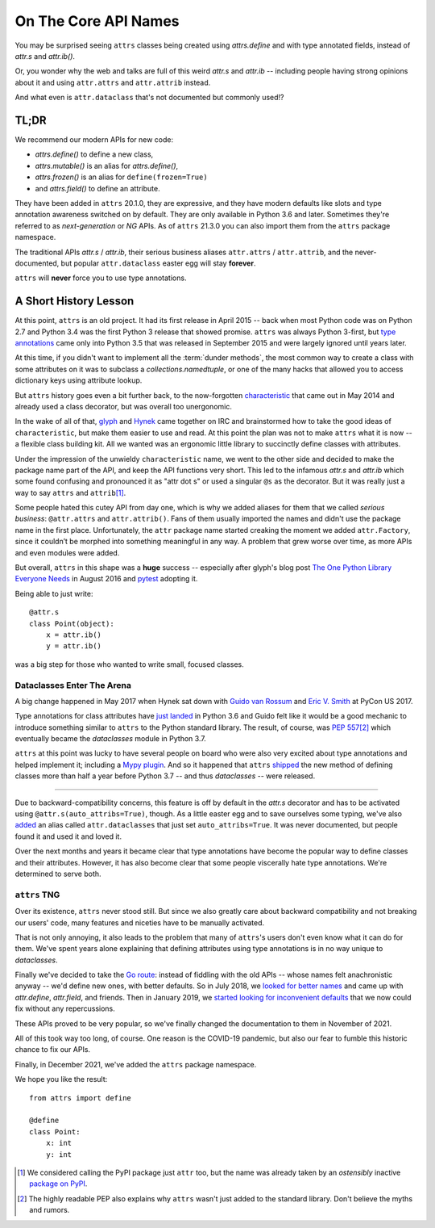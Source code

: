 On The Core API Names
=====================

You may be surprised seeing ``attrs`` classes being created using `attrs.define` and with type annotated fields, instead of `attr.s` and `attr.ib()`.

Or, you wonder why the web and talks are full of this weird `attr.s` and `attr.ib` -- including people having strong opinions about it and using ``attr.attrs`` and ``attr.attrib`` instead.

And what even is ``attr.dataclass`` that's not documented but commonly used!?


TL;DR
-----

We recommend our modern APIs for new code:

- `attrs.define()` to define a new class,
- `attrs.mutable()` is an alias for `attrs.define()`,
- `attrs.frozen()` is an alias for ``define(frozen=True)``
- and `attrs.field()` to define an attribute.

They have been added in ``attrs`` 20.1.0, they are expressive, and they have modern defaults like slots and type annotation awareness switched on by default.
They are only available in Python 3.6 and later.
Sometimes they're referred to as *next-generation* or *NG* APIs.
As of ``attrs`` 21.3.0 you can also import them from the ``attrs`` package namespace.

The traditional APIs `attr.s` / `attr.ib`, their serious business aliases ``attr.attrs`` / ``attr.attrib``, and the never-documented, but popular ``attr.dataclass`` easter egg will stay **forever**.

``attrs`` will **never** force you to use type annotations.


A Short History Lesson
----------------------

At this point, ``attrs`` is an old project.
It had its first release in April 2015 -- back when most Python code was on Python 2.7 and Python 3.4 was the first Python 3 release that showed promise.
``attrs`` was always Python 3-first, but `type annotations <https://www.python.org/dev/peps/pep-0484/>`_ came only into Python 3.5 that was released in September 2015 and were largely ignored until years later.

At this time, if you didn't want to implement all the :term:`dunder methods`, the most common way to create a class with some attributes on it was to subclass a `collections.namedtuple`, or one of the many hacks that allowed you to access dictionary keys using attribute lookup.

But ``attrs`` history goes even a bit further back, to the now-forgotten `characteristic <https://github.com/hynek/characteristic>`_ that came out in May 2014 and already used a class decorator, but was overall too unergonomic.

In the wake of all of that, `glyph <https://twitter.com/glyph>`_ and `Hynek <https://twitter.com/hynek>`_ came together on IRC and brainstormed how to take the good ideas of ``characteristic``, but make them easier to use and read.
At this point the plan was not to make ``attrs`` what it is now -- a flexible class building kit.
All we wanted was an ergonomic little library to succinctly define classes with attributes.

Under the impression of the unwieldy ``characteristic`` name, we went to the other side and decided to make the package name part of the API, and keep the API functions very short.
This led to the infamous `attr.s` and `attr.ib` which some found confusing and pronounced it as "attr dot s" or used a singular ``@s`` as the decorator.
But it was really just a way to say ``attrs`` and ``attrib``\ [#attr]_.

Some people hated this cutey API from day one, which is why we added aliases for them that we called *serious business*: ``@attr.attrs`` and ``attr.attrib()``.
Fans of them usually imported the names and didn't use the package name in the first place.
Unfortunately, the ``attr`` package name started creaking the moment we added ``attr.Factory``, since it couldn’t be morphed into something meaningful in any way.
A problem that grew worse over time, as more APIs and even modules were added.

But overall, ``attrs`` in this shape was a **huge** success -- especially after glyph's blog post `The One Python Library Everyone Needs <https://glyph.twistedmatrix.com/2016/08/attrs.html>`_ in August 2016 and `pytest <https://docs.pytest.org/>`_ adopting it.

Being able to just write::

   @attr.s
   class Point(object):
       x = attr.ib()
       y = attr.ib()

was a big step for those who wanted to write small, focused classes.


Dataclasses Enter The Arena
^^^^^^^^^^^^^^^^^^^^^^^^^^^

A big change happened in May 2017 when Hynek sat down with `Guido van Rossum <https://en.wikipedia.org/wiki/Guido_van_Rossum>`_ and `Eric V. Smith <https://github.com/ericvsmith>`_ at PyCon US 2017.

Type annotations for class attributes have `just landed <https://www.python.org/dev/peps/pep-0526/>`_ in Python 3.6 and Guido felt like it would be a good mechanic to introduce something similar to ``attrs`` to the Python standard library.
The result, of course, was `PEP 557 <https://www.python.org/dev/peps/pep-0557/>`_\ [#stdlib]_ which eventually became the `dataclasses` module in Python 3.7.

``attrs`` at this point was lucky to have several people on board who were also very excited about type annotations and helped implement it; including a `Mypy plugin <https://medium.com/@Pilot-EPD-Blog/mypy-and-attrs-e1b0225e9ac6>`_.
And so it happened that ``attrs`` `shipped <https://www.attrs.org/en/17.3.0.post2/changelog.html>`_ the new method of defining classes more than half a year before Python 3.7 -- and thus `dataclasses` -- were released.

-----

Due to backward-compatibility concerns, this feature is off by default in the `attr.s` decorator and has to be activated using ``@attr.s(auto_attribs=True)``, though.
As a little easter egg and to save ourselves some typing, we've also `added <https://github.com/python-attrs/attrs/commit/88aa1c897dfe2ee4aa987e4a56f2ba1344a17238#diff-4fc63db1f2fcb7c6e464ee9a77c3c74e90dd191d1c9ffc3bdd1234d3a6663dc0R48>`_ an alias called ``attr.dataclasses`` that just set ``auto_attribs=True``.
It was never documented, but people found it and used it and loved it.

Over the next months and years it became clear that type annotations have become the popular way to define classes and their attributes.
However, it has also become clear that some people viscerally hate type annotations.
We're determined to serve both.


``attrs`` TNG
^^^^^^^^^^^^^

Over its existence, ``attrs`` never stood still.
But since we also greatly care about backward compatibility and not breaking our users' code, many features and niceties have to be manually activated.

That is not only annoying, it also leads to the problem that many of ``attrs``'s users don't even know what it can do for them.
We've spent years alone explaining that defining attributes using type annotations is in no way unique to `dataclasses`.

Finally we've decided to take the `Go route <https://go.dev/blog/module-compatibility>`_:
instead of fiddling with the old APIs -- whose names felt anachronistic anyway -- we'd define new ones, with better defaults.
So in July 2018, we `looked for better names <https://github.com/python-attrs/attrs/issues/408>`_ and came up with `attr.define`, `attr.field`, and friends.
Then in January 2019, we `started looking for inconvenient defaults <https://github.com/python-attrs/attrs/issues/487>`_ that we now could fix without any repercussions.

These APIs proved to be very popular, so we've finally changed the documentation to them in November of 2021.

All of this took way too long, of course.
One reason is the COVID-19 pandemic, but also our fear to fumble this historic chance to fix our APIs.

Finally, in December 2021, we've added the ``attrs`` package namespace.

We hope you like the result::

   from attrs import define

   @define
   class Point:
       x: int
       y: int


.. [#attr] We considered calling the PyPI package just ``attr`` too, but the name was already taken by an *ostensibly* inactive `package on PyPI <https://pypi.org/project/attr/#history>`_.
.. [#stdlib] The highly readable PEP also explains why ``attrs`` wasn't just added to the standard library.
   Don't believe the myths and rumors.
